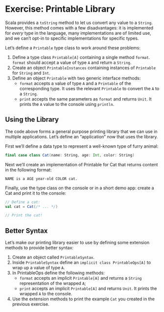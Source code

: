 * Exercise: Printable Library
  Scala provides a ~toString~ method to let us convert any value to a ~String~. However, this method comes
  with a few disadvantages: it is implemented for /every/ type in the language, many implementations are of
  limited use, and we can’t opt-in to specific implementations for specific types.

  Let’s define a ~Printable~ type class to work around these problems:
  1. Define a type class ~Printable[A]~ containing a single method ~format~. ~format~ should accept a value
   of type ~A~ and return a ~String~.
  2. Create an object ~PrintableInstances~ containing instances of ~Printable~ for ~String~ and ~Int~.
  3. Define an object ~Printable~ with two generic interface methods:
    - ~format~ accepts a value of type ~A~ and a ~Printable~ of the corresponding type. It uses the relevant ~Printable~ to convert the ~A~ to a ~String~.
    - ~print~ accepts the same parameters as ~format~ and returns ~Unit~. It prints the ~A~ value to the console using ~println~.
** Using the Library
   The code above forms a general purpose printing library that we can use in multiple applications. Let’s
   define an “application” now that uses the library.

   First we’ll define a data type to represent a well-known type of furry animal:
   #+BEGIN_SRC scala
final case class Cat(name: String, age: Int, color: String)
   #+END_SRC
   Next we’ll create an implementation of Printable for Cat that returns content in the following format:
   #+BEGIN_SRC
NAME is a AGE year-old COLOR cat.
   #+END_SRC
   Finally, use the type class on the console or in a short demo app: create a Cat and print it to the console:
   #+BEGIN_SRC scala
// Define a cat:
val cat = Cat(/* ... */)

// Print the cat!
   #+END_SRC
** Better Syntax
   Let’s make our printing library easier to use by defining some extension methods to provide better syntax:
   1. Create an object called ~PrintableSyntax~.
   2. Inside ~PrintableSyntax~ define an ~implicit class PrintableOps[A]~ to wrap up a value of type ~A~.
   3. In PrintableOps define the following methods:
      - ~format~ accepts an implicit ~Printable[A]~ and returns a ~String~ representation of the wrapped ~A~;
      - ~print~ accepts an implicit ~Printable[A]~ and returns ~Unit~. It prints the wrapped ~A~ to the console.
   4. Use the extension methods to print the example ~Cat~ you created in the previous exercise.
